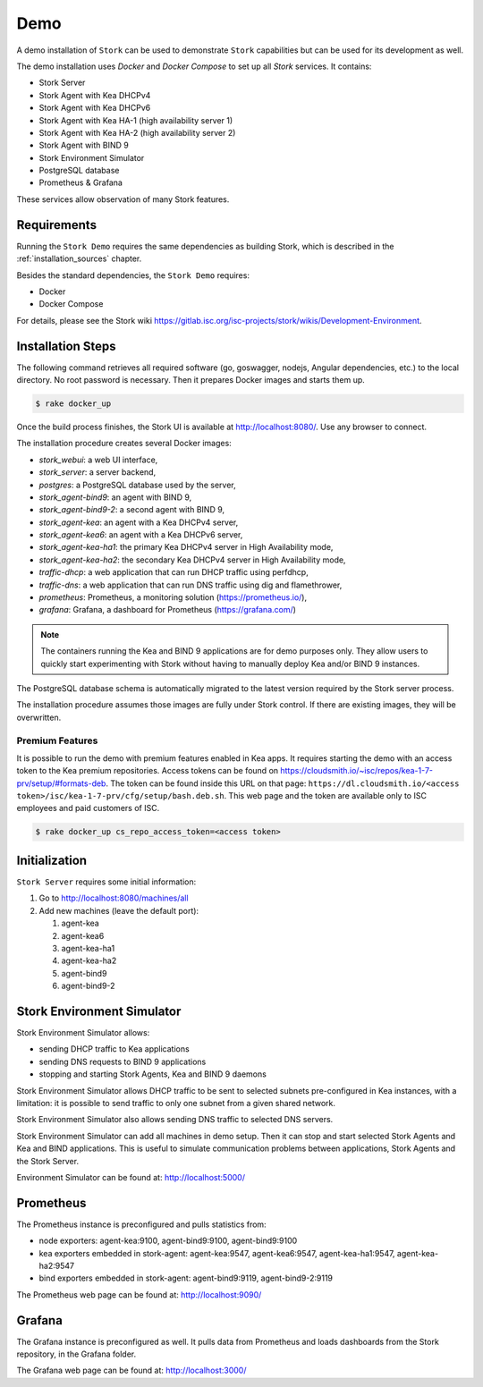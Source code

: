 .. _demo:

Demo
====

A demo installation of ``Stork`` can be used to demonstrate ``Stork``
capabilities but can be used for its development as well.

The demo installation uses `Docker` and `Docker Compose` to set up all
`Stork` services. It contains:

- Stork Server
- Stork Agent with Kea DHCPv4
- Stork Agent with Kea DHCPv6
- Stork Agent with Kea HA-1 (high availability server 1)
- Stork Agent with Kea HA-2 (high availability server 2)
- Stork Agent with BIND 9
- Stork Environment Simulator
- PostgreSQL database
- Prometheus & Grafana

These services allow observation of many Stork features.

Requirements
------------

Running the ``Stork Demo`` requires the same dependencies as building
Stork, which is described in the :ref:`installation_sources` chapter.

Besides the standard dependencies, the ``Stork Demo`` requires:

- Docker
- Docker Compose

For details, please see the Stork wiki
https://gitlab.isc.org/isc-projects/stork/wikis/Development-Environment.

Installation Steps
------------------

The following command retrieves all required software (go, goswagger,
nodejs, Angular dependencies, etc.) to the local directory. No root
password is necessary. Then it prepares Docker images and starts them
up.

.. code-block:: console

    $ rake docker_up

Once the build process finishes, the Stork UI is available at
http://localhost:8080/. Use any browser to connect.

The installation procedure creates several Docker images:

- `stork_webui`: a web UI interface,
- `stork_server`: a server backend,
- `postgres`: a PostgreSQL database used by the server,
- `stork_agent-bind9`: an agent with BIND 9,
- `stork_agent-bind9-2`: a second agent with BIND 9,
- `stork_agent-kea`: an agent with a Kea DHCPv4 server,
- `stork_agent-kea6`: an agent with a Kea DHCPv6 server,
- `stork_agent-kea-ha1`: the primary Kea DHCPv4 server in High Availability mode,
- `stork_agent-kea-ha2`: the secondary Kea DHCPv4 server in High Availability mode,
- `traffic-dhcp`: a web application that can run DHCP traffic using perfdhcp,
- `traffic-dns`: a web application that can run DNS traffic using dig and flamethrower,
- `prometheus`: Prometheus, a monitoring solution (https://prometheus.io/),
- `grafana`: Grafana, a dashboard for Prometheus (https://grafana.com/)

.. note::

   The containers running the Kea and BIND 9 applications are for demo
   purposes only. They allow users to quickly start experimenting with
   Stork without having to manually deploy Kea and/or BIND 9
   instances.

The PostgreSQL database schema is automatically migrated to the latest
version required by the Stork server process.

The installation procedure assumes those images are fully under Stork
control. If there are existing images, they will be overwritten.

Premium Features
~~~~~~~~~~~~~~~~

It is possible to run the demo with premium features enabled in Kea
apps. It requires starting the demo with an access token to the Kea premium
repositories. Access tokens can be found on
https://cloudsmith.io/~isc/repos/kea-1-7-prv/setup/#formats-deb. The
token can be found inside this URL on that page:
``https://dl.cloudsmith.io/<access token>/isc/kea-1-7-prv/cfg/setup/bash.deb.sh``.
This web page and the token are available only to ISC employees and paid customers of ISC.

.. code-block:: console

   $ rake docker_up cs_repo_access_token=<access token>


Initialization
--------------

``Stork Server`` requires some initial information:

#. Go to http://localhost:8080/machines/all
#. Add new machines (leave the default port):

   #. agent-kea
   #. agent-kea6
   #. agent-kea-ha1
   #. agent-kea-ha2
   #. agent-bind9
   #. agent-bind9-2

Stork Environment Simulator
---------------------------

Stork Environment Simulator allows:

- sending DHCP traffic to Kea applications
- sending DNS requests to BIND 9 applications
- stopping and starting Stork Agents, Kea and BIND 9 daemons

Stork Environment Simulator allows DHCP traffic to be sent to selected
subnets pre-configured in Kea instances, with a limitation: it is
possible to send traffic to only one subnet from a given shared
network.

Stork Environment Simulator also allows sending DNS traffic to
selected DNS servers.

Stork Environment Simulator can add all machines in demo setup. Then
it can stop and start selected Stork Agents and Kea and BIND
applications. This is useful to simulate communication problems
between applications, Stork Agents and the Stork Server.

Environment Simulator can be found at: http://localhost:5000/


Prometheus
----------

The Prometheus instance is preconfigured and pulls statistics from:

- node exporters: agent-kea:9100, agent-bind9:9100, agent-bind9:9100
- kea exporters embedded in stork-agent: agent-kea:9547,
  agent-kea6:9547, agent-kea-ha1:9547, agent-kea-ha2:9547
- bind exporters embedded in stork-agent: agent-bind9:9119,
  agent-bind9-2:9119

The Prometheus web page can be found at: http://localhost:9090/

Grafana
-------

The Grafana instance is preconfigured as well. It pulls data from
Prometheus and loads dashboards from the Stork repository, in the
Grafana folder.

The Grafana web page can be found at: http://localhost:3000/
